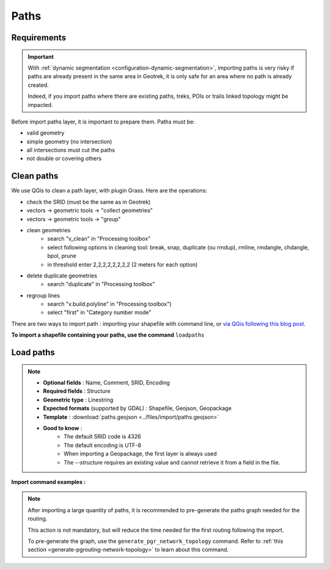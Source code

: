 .. _import-paths:

=======
Paths
=======

.. abstract:: Keywords

   ``command line``, ``import en ligne de commande``, ``QGIS``


.. ns-only::

    ..

Requirements
=============

.. important::
    With :ref:`dynamic segmentation <configuration-dynamic-segmentation>`, importing paths is very risky if paths are already present in the same area in Geotrek,
    it is only safe for an area where no path is already created.

    Indeed, if you import paths where there are existing paths, treks, POIs or trails linked topology might be impacted.

Before import paths layer, it is important to prepare them. Paths must be:

- valid geometry
- simple geometry (no intersection)
- all intersections must cut the paths
- not double or covering others

Clean paths
=============

We use QGis to clean a path layer, with plugin Grass.
Here are the operations:

- check the SRID (must be the same as in Geotrek)

- vectors → geometric tools → "collect geometries"

- vectors → geometric tools → "group"

- clean geometries
    - search "v_clean" in "Processing toolbox"
    - select following options in cleaning tool: break, snap, duplicate (ou rmdup), rmline, rmdangle, chdangle, bpol, prune
    - in threshold enter 2,2,2,2,2,2,2,2 (2 meters for each option)

- delete duplicate geometries
    - search "duplicate" in "Processing toolbox"

- regroup lines
    - search "v.build.polyline" in "Processing toolbox")
    - select "first" in "Category number mode"

There are two ways to import path : importing your shapefile with command line,
or `via QGis following this blog post <https://makina-corpus.com/sig-webmapping/importer-une-couche-de-troncons-dans-geotrek>`_.

**To import a shapefile containing your paths, use the command** ``loadpaths``

.. _load-paths:

Load paths
===========

.. example:: sudo geotrek help loadpaths
    :collapsible:

    ::

      usage: manage.py loadpaths [-h] [--structure STRUCTURE]
                             [--name-attribute NAME]
                             [--comments-attribute [COMMENT [COMMENT ...]]]
                             [--encoding ENCODING] [--srid SRID] [--intersect]
                             [--fail] [--dry] [--version] [-v {0,1,2,3}]
                             [--settings SETTINGS] [--pythonpath PYTHONPATH]
                             [--traceback] [--no-color] [--force-color]
                             [--skip-checks]
                             file_path

      Load a layer with point geometries in a model

      positional arguments:
        point_layer

      optional arguments:
      -h, --help            show this help message and exit
      --structure STRUCTURE
                            Define the structure
      --name-attribute NAME, -n NAME
                            Name of the name's attribute inside the file
      --comments-attribute [COMMENT [COMMENT ...]], -c [COMMENT [COMMENT ...]]
      --encoding ENCODING, -e ENCODING
                            File encoding, default utf-8
      --srid SRID, -s SRID  File's SRID
      --intersect, -i       Check paths intersect spatial extent and not only
                            within
      --fail, -f            Allows to grant fails
      --dry, -d             Do not change the database, dry run. Show the number
                            of fail and objects potentially created
      --version             Show program's version number and exit.
      -v {0,1,2,3}, --verbosity {0,1,2,3}
                            Verbosity level; 0=minimal output, 1=normal output,
                            2=verbose output, 3=very verbose output
      --settings SETTINGS   The Python path to a settings module, e.g.
                            "myproject.settings.main". If this isn't provided, the
                            DJANGO_SETTINGS_MODULE environment variable will be
                            used.
      --pythonpath PYTHONPATH
                            A directory to add to the Python path, e.g.
                            "/home/djangoprojects/myproject".
      --traceback           Raise on CommandError exceptions.
      --no-color            Don't colorize the command output.
      --force-color         Force colorization of the command output.
      --skip-checks         Skip system checks.

.. note::

    * **Optional fields** : Name, Comment, SRID, Encoding
    * **Required fields** : Structure
    * **Geometric type** : Linestring
    * **Expected formats** (supported by GDAL) : Shapefile, Geojson, Geopackage
    * **Template** : :download:`paths.geojson <../files/import/paths.geojson>`
    * **Good to know** :
       * The default SRID code is 4326
       * The default encoding is UTF-8
       * When importing a Geopackage, the first layer is always used
       * The `--structure` requires an existing value and cannot retrieve it from a field in the file.

**Import command examples :**

.. md-tab-set::
    :name: path-import-command-tabs

    .. md-tab-item:: Example with Debian

         .. code-block:: bash

          sudo geotrek loadpaths \
          ./var/paths.geojson \
          --srid=2154 \
          --encoding latin1 \
          --structure "DEMO" \
          --name-attribute id \
          --comments-attribute commentaire


    .. md-tab-item:: Example with Docker

        .. seealso::
	      Refer to :ref:`this section <docker-container-path>` to learn more about container path in Docker commands

        .. code-block:: bash

          docker compose run --rm web ./manage.py loadpaths \
          ./var/paths.geojson \
          --srid=2154 \
          --encoding latin1 \
          --structure "DEMO" \
          --name-attribute id \
          --comments-attribute commentaire


.. note::

  After importing a large quantity of paths, it is recommended to pre-generate the paths graph needed for the routing.

  This action is not mandatory, but will reduce the time needed for the first routing following the import.

  To pre-generate the graph, use the ``generate_pgr_network_topology`` command. Refer to :ref:`this section <generate-pgrouting-network-topology>` to learn about this command.
